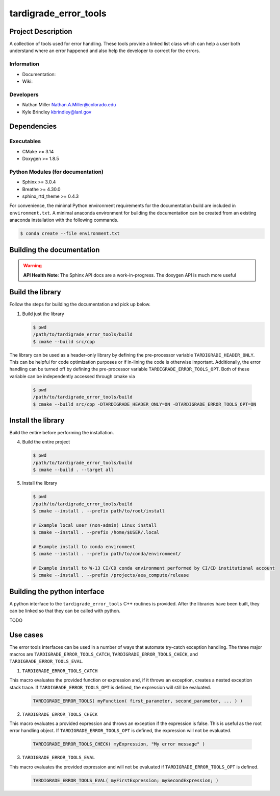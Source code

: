 ############
tardigrade\_error\_tools
############

*******************
Project Description
*******************

A collection of tools used for error handling. These tools provide a linked
list class which can help a user both understand where an error happened
and also help the developer to correct for the errors.

Information
===========

* Documentation:
* Wiki:

Developers
==========

* Nathan Miller Nathan.A.Miller@colorado.edu
* Kyle Brindley kbrindley@lanl.gov

************
Dependencies
************

Executables
===========

* CMake >= 3.14
* Doxygen >= 1.8.5

Python Modules (for documentation)
==================================

* Sphinx >= 3.0.4
* Breathe >= 4.30.0
* sphinx\_rtd\_theme >= 0.4.3

For convenience, the minimal Python environment requirements for the
documentation build are included in ``environment.txt``. A minimal anaconda
environment for building the documentation can be created from an existing
anaconda installation with the following commands.

.. code-block:: bash

   $ conda create --file environment.txt

**************************
Building the documentation
**************************

.. warning::

   **API Health Note**: The Sphinx API docs are a work-in-progress. The doxygen
   API is much more useful

*****************
Build the library
*****************

Follow the steps for building the documentation and pick up below.

1) Build just the library

   .. code-block:: bash

      $ pwd
      /path/to/tardigrade_error_tools/build
      $ cmake --build src/cpp

The library can be used as a header-only library by defining the pre-processor
variable ``TARDIGRADE_HEADER_ONLY``. This can be helpful for code optimization
purposes or if in-lining the code is otherwise important. Additionally, the error
handling can be turned off by defining the pre-processor variable ``TARDIGRADE_ERROR_TOOLS_OPT``.
Both of these variable can be independently accessed through cmake via

   .. code-block:: back

      $ pwd
      /path/to/tardigrade_error_tools/build
      $ cmake --build src/cpp -DTARDIGRADE_HEADER_ONLY=ON -DTARDIGRADE_ERROR_TOOLS_OPT=ON

*******************
Install the library
*******************

Build the entire before performing the installation.

4) Build the entire project

   .. code-block:: bash

      $ pwd
      /path/to/tardigrade_error_tools/build
      $ cmake --build . --target all

5) Install the library

   .. code-block:: bash

      $ pwd
      /path/to/tardigrade_error_tools/build
      $ cmake --install . --prefix path/to/root/install

      # Example local user (non-admin) Linux install
      $ cmake --install . --prefix /home/$USER/.local

      # Example install to conda environment
      $ cmake --install . --prefix path/to/conda/environment/

      # Example install to W-13 CI/CD conda environment performed by CI/CD institutional account
      $ cmake --install . --prefix /projects/aea_compute/release

*****************************
Building the python interface
*****************************

A python interface to the ``tardigrade_error_tools`` C++ routines is provided. After the
libraries have been built, they can be linked so that they can be called with
python.

TODO

*********
Use cases
*********

The error tools interfaces can be used in a number of ways that automate try-catch exception handling. The three
major macros are ``TARDIGRADE_ERROR_TOOLS_CATCH``, ``TARDIGRADE_ERROR_TOOLS_CHECK``, and ``TARDIGRADE_ERROR_TOOLS_EVAL``.

1) ``TARDIGRADE_ERROR_TOOLS_CATCH``

This macro evaluates the provided function or expression and, if it throws an exception, creates a nested
exception stack trace. If ``TARDIGRADE_ERROR_TOOLS_OPT`` is defined, the expression will still be evaluated.

   .. code-block:: c++

      TARDIGRADE_ERROR_TOOLS( myFunction( first_parameter, second_parameter, ... ) )

2) ``TARDIGRADE_ERROR_TOOLS_CHECK``

This macro evaluates a provided expression and throws an exception if the expression is false. This is useful
as the root error handling object. If ``TARDIGRADE_ERROR_TOOLS_OPT`` is defined, the expression will not be
evaluated.

   .. code-block:: c++

      TARDIGRADE_ERROR_TOOLS_CHECK( myExpression, "My error message" )

3) ``TARDIGRADE_ERROR_TOOLS_EVAL``

This macro evaluates the provided expression and will not be evaluated if ``TARDIGRADE_ERROR_TOOLS_OPT`` is defined.

   .. code-block:: c++

      TARDIGRADE_ERROR_TOOLS_EVAL( myFirstExpression; mySecondExpression; )
